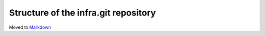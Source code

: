 Structure of the infra.git repository
=====================================

Moved to
`Markdown <https://chromium.googlesource.com/infra/infra/+/master/README.md>`_
